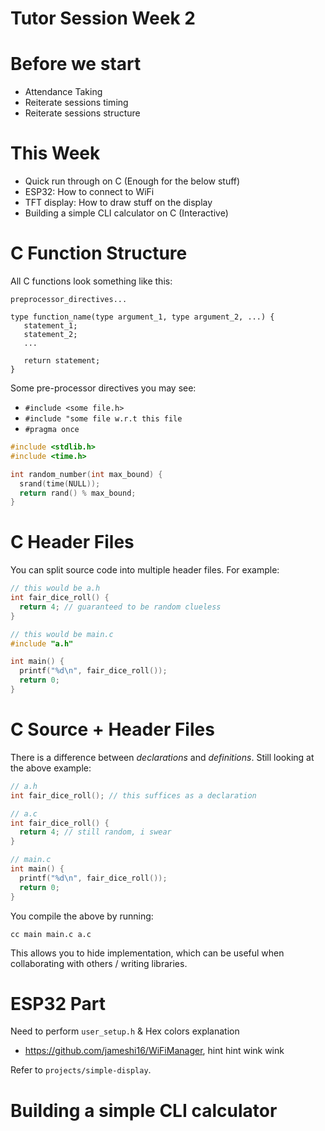 * Tutor Session Week 2

* Before we start
- Attendance Taking
- Reiterate sessions timing
- Reiterate sessions structure

* This Week
- Quick run through on C (Enough for the below stuff)
- ESP32: How to connect to WiFi
- TFT display: How to draw stuff on the display
- Building a simple CLI calculator on C (Interactive)

* C Function Structure

All C functions look something like this:

#+BEGIN_SRC
preprocessor_directives...

type function_name(type argument_1, type argument_2, ...) {
   statement_1;
   statement_2;
   ...

   return statement;
}
#+END_SRC

Some pre-processor directives you may see:
- ~#include <some file.h>~
- ~#include "some file w.r.t this file~
- ~#pragma once~

#+BEGIN_SRC c
  #include <stdlib.h>
  #include <time.h>

  int random_number(int max_bound) {
    srand(time(NULL));
    return rand() % max_bound;
  }
#+END_SRC

* C Header Files

You can split source code into multiple header files. For example:

#+BEGIN_SRC c
  // this would be a.h
  int fair_dice_roll() {
    return 4; // guaranteed to be random clueless
  }
#+END_SRC

#+BEGIN_SRC c
  // this would be main.c
  #include "a.h"

  int main() {
    printf("%d\n", fair_dice_roll());
    return 0;
  }
#+END_SRC

* C Source + Header Files

There is a difference between /declarations/ and
/definitions/. Still looking at the above example:

#+BEGIN_SRC c
  // a.h
  int fair_dice_roll(); // this suffices as a declaration
#+END_SRC

#+BEGIN_SRC c
  // a.c
  int fair_dice_roll() {
    return 4; // still random, i swear
  }
#+END_SRC

#+BEGIN_SRC c
  // main.c
  int main() {
    printf("%d\n", fair_dice_roll());
    return 0;
  }
#+END_SRC

You compile the above by running:

#+BEGIN_SRC shell
  cc main main.c a.c
#+END_SRC

This allows you to hide implementation, which can be useful when
collaborating with others / writing libraries.

* ESP32 Part

Need to perform ~user_setup.h~ & Hex colors explanation

- https://github.com/jameshi16/WiFiManager, hint hint wink wink

Refer to ~projects/simple-display~.

* Building a simple CLI calculator
